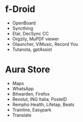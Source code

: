 * f-Droid
- OpenBoard
- Syncthing
- Etar, DecSync CC
- Orgzily, MuPDF viewer
- Olauncher, ViMusic, Record You
- Tutanota, gptAssist

* Aura Store
- Maps
- WhatsApp
- Bitwarden, Firefox
- Revolut, ING Italia, PosteID
- Rempho Health, Lifetap, Beats
- Trainline, Easypark
- Translate
